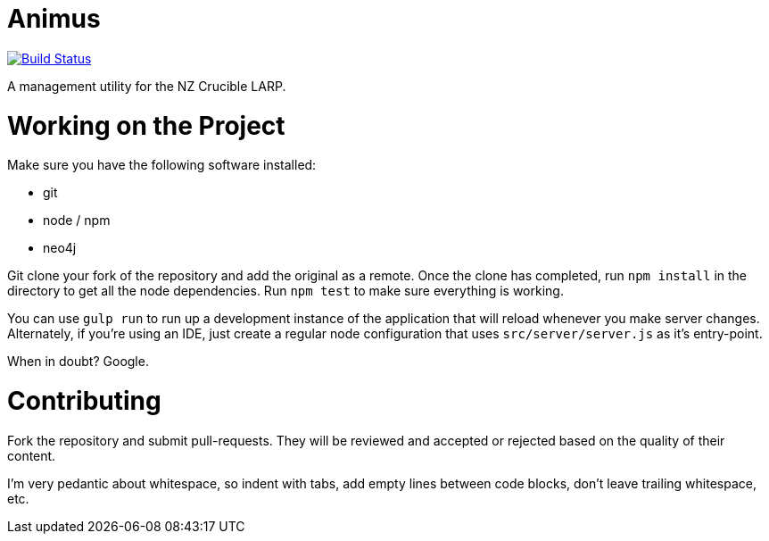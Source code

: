 # Animus

image:https://travis-ci.org/cruciblelarp/animus.svg?branch=master["Build Status", link="https://travis-ci.org/cruciblelarp/animus"]

A management utility for the NZ Crucible LARP.

# Working on the Project

Make sure you have the following software installed:

* git
* node / npm
* neo4j

Git clone your fork of the repository and add the original as a remote. Once
the clone has completed, run `npm install` in the directory to get all the node
dependencies. Run `npm test` to make sure everything is working.

You can use `gulp run` to run up a development instance of the application that
will reload whenever you make server changes. Alternately, if you're using an
IDE, just create a regular node configuration that uses `src/server/server.js`
as it's entry-point.

When in doubt? Google.

# Contributing

Fork the repository and submit pull-requests. They will be reviewed and
accepted or rejected based on the quality of their content.

I'm very pedantic about whitespace, so indent with tabs, add empty lines
between code blocks, don't leave trailing whitespace, etc.

